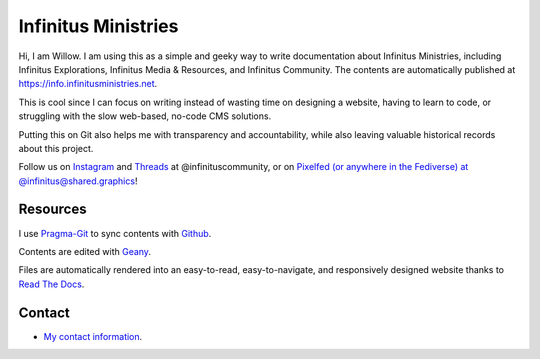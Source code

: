 Infinitus Ministries  
=======================================

Hi, I am Willow. I am using this as a simple and geeky way to write documentation about Infinitus Ministries, including Infinitus Explorations, Infinitus Media & Resources, and Infinitus Community. The contents are automatically published at https://info.infinitusministries.net.   

This is cool since I can focus on writing instead of wasting time on designing a website, having to learn to code, or struggling with the slow web-based, no-code CMS solutions.  

Putting this on Git also helps me with transparency and accountability, while also leaving valuable historical records about this project.  

Follow us on `Instagram <https://instagram.com/infinituscommunity>`_ and `Threads <https://www.threads.net/@infinituscommunity>`_ at @infinituscommunity, or on `Pixelfed (or anywhere in the Fediverse) at @infinitus@shared.graphics <https://shared.graphics/infinitus>`_!  


Resources
---------  

I use Pragma-Git_ to sync contents with Github_.  

.. _Pragma-Git: https://pragma-git.github.io/  
.. _Github: https://github.com/thewillow  

Contents are edited with Geany_.  

.. _Geany: https://www.geany.org/  

Files are automatically rendered into an easy-to-read, easy-to-navigate, and responsively designed website thanks to `Read The Docs <https://about.readthedocs.com/>`_. 

Contact
--------  

- `My contact information <https://willowashmaple.xyz/contact>`_. 

 
